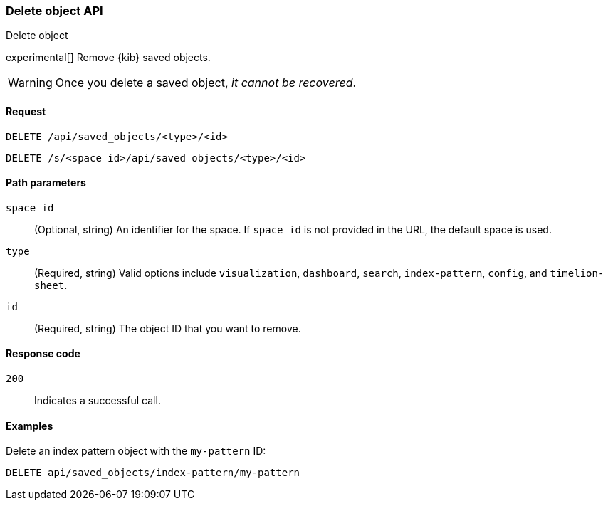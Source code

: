 [[saved-objects-api-delete]]
=== Delete object API
++++
<titleabbrev>Delete object</titleabbrev>
++++

experimental[] Remove {kib} saved objects. 

WARNING: Once you delete a saved object, _it cannot be recovered_.

[[saved-objects-api-delete-request]]
==== Request

`DELETE /api/saved_objects/<type>/<id>`

`DELETE /s/<space_id>/api/saved_objects/<type>/<id>`

[[saved-objects-api-delete-path-params]]
==== Path parameters

`space_id`::
  (Optional, string) An identifier for the space. If `space_id` is not provided in the URL, the default space is used.

`type`::
  (Required, string) Valid options include `visualization`, `dashboard`, `search`, `index-pattern`, `config`, and `timelion-sheet`.

`id`::
  (Required, string) The object ID that you want to remove.

[[saved-objects-api-delete-response-codes]]
==== Response code

`200`::
  Indicates a successful call.

==== Examples

Delete an index pattern object with the `my-pattern` ID:

[source,js]
--------------------------------------------------
DELETE api/saved_objects/index-pattern/my-pattern
--------------------------------------------------
// KIBANA
